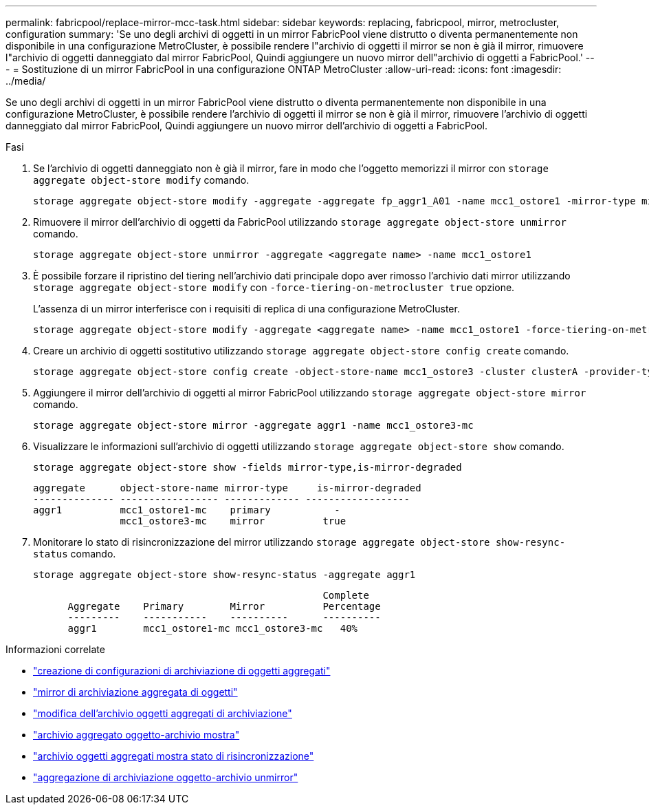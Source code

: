 ---
permalink: fabricpool/replace-mirror-mcc-task.html 
sidebar: sidebar 
keywords: replacing, fabricpool, mirror, metrocluster, configuration 
summary: 'Se uno degli archivi di oggetti in un mirror FabricPool viene distrutto o diventa permanentemente non disponibile in una configurazione MetroCluster, è possibile rendere l"archivio di oggetti il mirror se non è già il mirror, rimuovere l"archivio di oggetti danneggiato dal mirror FabricPool, Quindi aggiungere un nuovo mirror dell"archivio di oggetti a FabricPool.' 
---
= Sostituzione di un mirror FabricPool in una configurazione ONTAP MetroCluster
:allow-uri-read: 
:icons: font
:imagesdir: ../media/


[role="lead"]
Se uno degli archivi di oggetti in un mirror FabricPool viene distrutto o diventa permanentemente non disponibile in una configurazione MetroCluster, è possibile rendere l'archivio di oggetti il mirror se non è già il mirror, rimuovere l'archivio di oggetti danneggiato dal mirror FabricPool, Quindi aggiungere un nuovo mirror dell'archivio di oggetti a FabricPool.

.Fasi
. Se l'archivio di oggetti danneggiato non è già il mirror, fare in modo che l'oggetto memorizzi il mirror con `storage aggregate object-store modify` comando.
+
[listing]
----
storage aggregate object-store modify -aggregate -aggregate fp_aggr1_A01 -name mcc1_ostore1 -mirror-type mirror
----
. Rimuovere il mirror dell'archivio di oggetti da FabricPool utilizzando `storage aggregate object-store unmirror` comando.
+
[listing]
----
storage aggregate object-store unmirror -aggregate <aggregate name> -name mcc1_ostore1
----
. È possibile forzare il ripristino del tiering nell'archivio dati principale dopo aver rimosso l'archivio dati mirror utilizzando `storage aggregate object-store modify` con `-force-tiering-on-metrocluster true` opzione.
+
L'assenza di un mirror interferisce con i requisiti di replica di una configurazione MetroCluster.

+
[listing]
----
storage aggregate object-store modify -aggregate <aggregate name> -name mcc1_ostore1 -force-tiering-on-metrocluster true
----
. Creare un archivio di oggetti sostitutivo utilizzando `storage aggregate object-store config create` comando.
+
[listing]
----
storage aggregate object-store config create -object-store-name mcc1_ostore3 -cluster clusterA -provider-type SGWS -server <SGWS-server-1> -container-name <SGWS-bucket-1> -access-key <key> -secret-password <password> -encrypt <true|false> -provider <provider-type> -is-ssl-enabled <true|false> ipspace <IPSpace>
----
. Aggiungere il mirror dell'archivio di oggetti al mirror FabricPool utilizzando `storage aggregate object-store mirror` comando.
+
[listing]
----
storage aggregate object-store mirror -aggregate aggr1 -name mcc1_ostore3-mc
----
. Visualizzare le informazioni sull'archivio di oggetti utilizzando `storage aggregate object-store show` comando.
+
[listing]
----
storage aggregate object-store show -fields mirror-type,is-mirror-degraded
----
+
[listing]
----
aggregate      object-store-name mirror-type     is-mirror-degraded
-------------- ----------------- ------------- ------------------
aggr1          mcc1_ostore1-mc    primary           -
               mcc1_ostore3-mc    mirror          true
----
. Monitorare lo stato di risincronizzazione del mirror utilizzando `storage aggregate object-store show-resync-status` comando.
+
[listing]
----
storage aggregate object-store show-resync-status -aggregate aggr1
----
+
[listing]
----
                                                  Complete
      Aggregate    Primary        Mirror          Percentage
      ---------    -----------    ----------      ----------
      aggr1        mcc1_ostore1-mc mcc1_ostore3-mc   40%
----


.Informazioni correlate
* link:https://docs.netapp.com/us-en/ontap-cli/storage-aggregate-object-store-config-create.html["creazione di configurazioni di archiviazione di oggetti aggregati"^]
* link:https://docs.netapp.com/us-en/ontap-cli/storage-aggregate-object-store-mirror.html["mirror di archiviazione aggregata di oggetti"^]
* link:https://docs.netapp.com/us-en/ontap-cli/storage-aggregate-object-store-modify.html["modifica dell'archivio oggetti aggregati di archiviazione"^]
* link:https://docs.netapp.com/us-en/ontap-cli/storage-aggregate-object-store-show.html["archivio aggregato oggetto-archivio mostra"^]
* link:https://docs.netapp.com/us-en/ontap-cli/storage-aggregate-object-store-show-resync-status.html["archivio oggetti aggregati mostra stato di risincronizzazione"^]
* link:https://docs.netapp.com/us-en/ontap-cli/storage-aggregate-object-store-unmirror.html["aggregazione di archiviazione oggetto-archivio unmirror"^]

